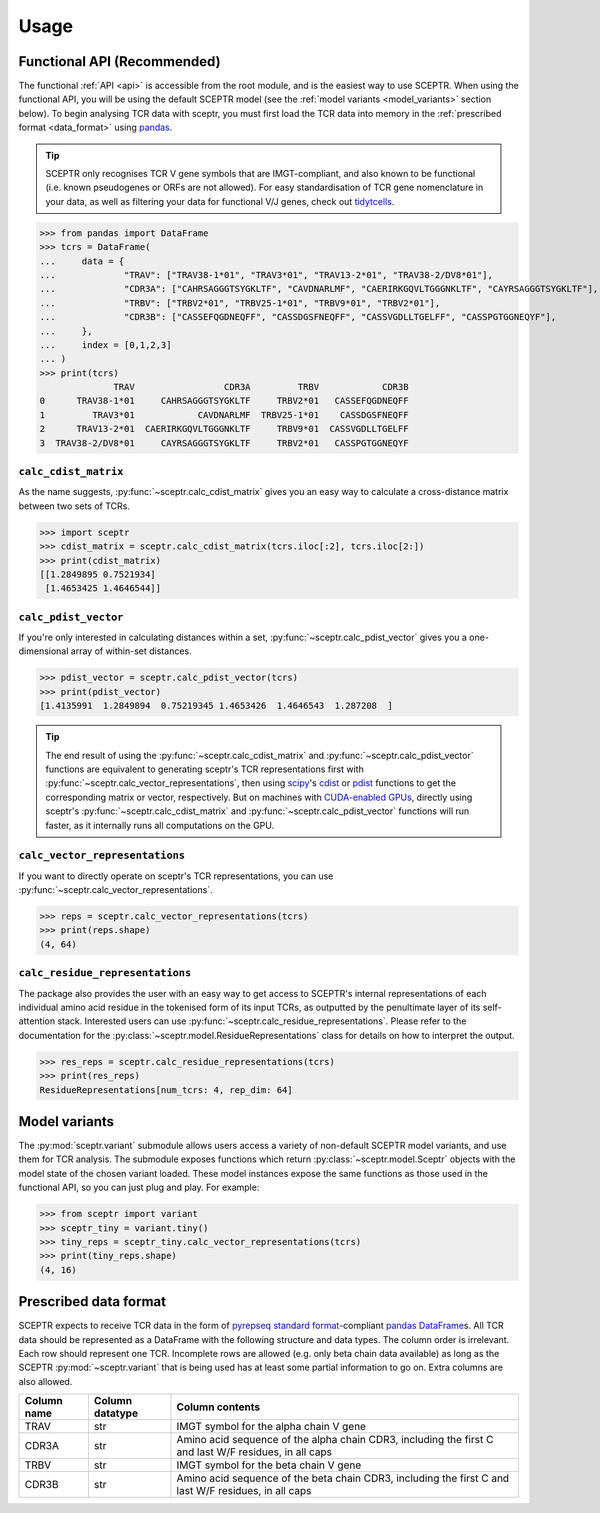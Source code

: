 Usage
=====

Functional API (Recommended)
----------------------------

The functional :ref:`API <api>` is accessible from the root module, and is the easiest way to use SCEPTR.
When using the functional API, you will be using the default SCEPTR model (see the :ref:`model variants <model_variants>` section below).
To begin analysing TCR data with sceptr, you must first load the TCR data into memory in the :ref:`prescribed format <data_format>` using `pandas <https://pandas.pydata.org/>`_.

.. tip::
	SCEPTR only recognises TCR V gene symbols that are IMGT-compliant, and also known to be functional (i.e. known pseudogenes or ORFs are not allowed).
	For easy standardisation of TCR gene nomenclature in your data, as well as filtering your data for functional V/J genes, check out `tidytcells <https://pypi.org/project/tidytcells/>`_.

>>> from pandas import DataFrame
>>> tcrs = DataFrame(
... 	data = {
... 		"TRAV": ["TRAV38-1*01", "TRAV3*01", "TRAV13-2*01", "TRAV38-2/DV8*01"],
... 		"CDR3A": ["CAHRSAGGGTSYGKLTF", "CAVDNARLMF", "CAERIRKGQVLTGGGNKLTF", "CAYRSAGGGTSYGKLTF"],
... 		"TRBV": ["TRBV2*01", "TRBV25-1*01", "TRBV9*01", "TRBV2*01"],
... 		"CDR3B": ["CASSEFQGDNEQFF", "CASSDGSFNEQFF", "CASSVGDLLTGELFF", "CASSPGTGGNEQYF"],
... 	},
... 	index = [0,1,2,3]
... )
>>> print(tcrs)
              TRAV                 CDR3A         TRBV            CDR3B
0      TRAV38-1*01     CAHRSAGGGTSYGKLTF     TRBV2*01   CASSEFQGDNEQFF
1         TRAV3*01            CAVDNARLMF  TRBV25-1*01    CASSDGSFNEQFF
2      TRAV13-2*01  CAERIRKGQVLTGGGNKLTF     TRBV9*01  CASSVGDLLTGELFF
3  TRAV38-2/DV8*01     CAYRSAGGGTSYGKLTF     TRBV2*01   CASSPGTGGNEQYF


``calc_cdist_matrix``
*********************

As the name suggests, :py:func:`~sceptr.calc_cdist_matrix` gives you an easy way to calculate a cross-distance matrix between two sets of TCRs.

>>> import sceptr
>>> cdist_matrix = sceptr.calc_cdist_matrix(tcrs.iloc[:2], tcrs.iloc[2:])
>>> print(cdist_matrix)
[[1.2849895 0.7521934]
 [1.4653425 1.4646544]]

``calc_pdist_vector``
*********************

If you're only interested in calculating distances within a set, :py:func:`~sceptr.calc_pdist_vector` gives you a one-dimensional array of within-set distances.

>>> pdist_vector = sceptr.calc_pdist_vector(tcrs)
>>> print(pdist_vector)
[1.4135991  1.2849894  0.75219345 1.4653426  1.4646543  1.287208  ]

.. tip::
	The end result of using the :py:func:`~sceptr.calc_cdist_matrix` and :py:func:`~sceptr.calc_pdist_vector` functions are equivalent to generating sceptr's TCR representations first with :py:func:`~sceptr.calc_vector_representations`, then using `scipy <https://scipy.org/>`_'s `cdist <https://docs.scipy.org/doc/scipy/reference/generated/scipy.spatial.distance.cdist.html>`_ or `pdist <https://docs.scipy.org/doc/scipy/reference/generated/scipy.spatial.distance.pdist.html#scipy.spatial.distance.pdist>`_ functions to get the corresponding matrix or vector, respectively.
	But on machines with `CUDA-enabled GPUs <https://en.wikipedia.org/wiki/CUDA>`_, directly using sceptr's :py:func:`~sceptr.calc_cdist_matrix` and :py:func:`~sceptr.calc_pdist_vector` functions will run faster, as it internally runs all computations on the GPU.

``calc_vector_representations``
*******************************

If you want to directly operate on sceptr's TCR representations, you can use :py:func:`~sceptr.calc_vector_representations`.

>>> reps = sceptr.calc_vector_representations(tcrs)
>>> print(reps.shape)
(4, 64)

``calc_residue_representations``
********************************

The package also provides the user with an easy way to get access to SCEPTR's internal representations of each individual amino acid residue in the tokenised form of its input TCRs, as outputted by the penultimate layer of its self-attention stack.
Interested users can use :py:func:`~sceptr.calc_residue_representations`.
Please refer to the documentation for the :py:class:`~sceptr.model.ResidueRepresentations` class for details on how to interpret the output.

>>> res_reps = sceptr.calc_residue_representations(tcrs)
>>> print(res_reps)
ResidueRepresentations[num_tcrs: 4, rep_dim: 64]

.. _model_variants:

Model variants
--------------

The :py:mod:`sceptr.variant` submodule allows users access a variety of non-default SCEPTR model variants, and use them for TCR analysis.
The submodule exposes functions which return :py:class:`~sceptr.model.Sceptr` objects with the model state of the chosen variant loaded.
These model instances expose the same functions as those used in the functional API, so you can just plug and play.
For example:

>>> from sceptr import variant
>>> sceptr_tiny = variant.tiny()
>>> tiny_reps = sceptr_tiny.calc_vector_representations(tcrs)
>>> print(tiny_reps.shape)
(4, 16)

.. _data_format:

Prescribed data format
----------------------

SCEPTR expects to receive TCR data in the form of `pyrepseq standard format <https://pyrepseq.readthedocs.io/en/latest/api.html#pyrepseq.io.standardize_dataframe>`_-compliant `pandas <https://pandas.pydata.org/>`_ `DataFrame <https://pandas.pydata.org/docs/reference/api/pandas.DataFrame.html?highlight=dataframe#pandas.DataFrame>`_\ s.
All TCR data should be represented as a DataFrame with the following structure and data types.
The column order is irrelevant.
Each row should represent one TCR.
Incomplete rows are allowed (e.g. only beta chain data available) as long as the SCEPTR :py:mod:`~sceptr.variant` that is being used has at least some partial information to go on.
Extra columns are also allowed.

+-------------+-----------------+-----------------------------------------------------------------------------------------------------+
| Column name | Column datatype | Column contents                                                                                     |
+=============+=================+=====================================================================================================+
|TRAV         |str              |IMGT symbol for the alpha chain V gene                                                               |
+-------------+-----------------+-----------------------------------------------------------------------------------------------------+
|CDR3A        |str              |Amino acid sequence of the alpha chain CDR3, including the first C and last W/F residues, in all caps|
+-------------+-----------------+-----------------------------------------------------------------------------------------------------+
|TRBV         |str              |IMGT symbol for the beta chain V gene                                                                |
+-------------+-----------------+-----------------------------------------------------------------------------------------------------+
|CDR3B        |str              |Amino acid sequence of the beta chain CDR3, including the first C and last W/F residues, in all caps |
+-------------+-----------------+-----------------------------------------------------------------------------------------------------+
